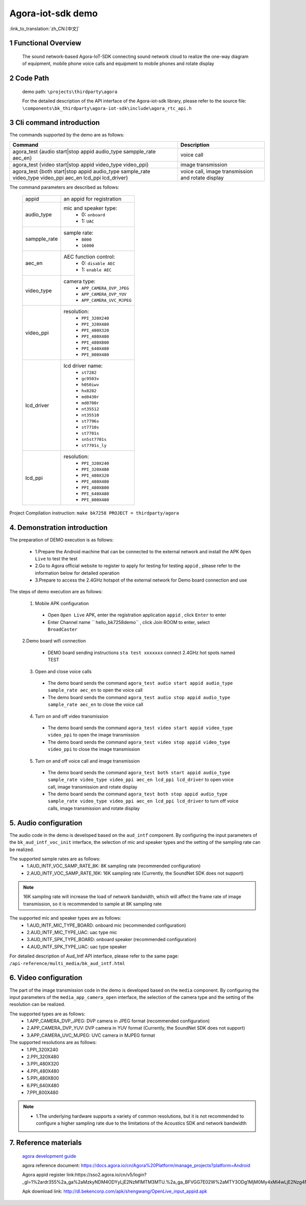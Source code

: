 Agora-iot-sdk demo
===================================

:link_to_translation:`zh_CN:[中文]`

1 Functional Overview
--------------------------
	The sound network-based Agora-IoT-SDK connecting sound network cloud to realize the one-way diagram of equipment, mobile phone voice calls and equipment to mobile phones and rotate display

2 Code Path
--------------------
	demo path: ``\projects\thirdparty\agora``

	For the detailed description of the API interface of the Agora-iot-sdk library, please refer to the source file: ``\components\bk_thirdparty\agora-iot-sdk\include\agora_rtc_api.h``

3 Cli command introduction
-----------------------------------
The commands supported by the demo are as follows:

+----------------------------------------------------------------------------------------------------------+---------------------------------------------------+
|Command                                                                                                   |Description                                        |
+==========================================================================================================+===================================================+
|agora_test {audio start|stop appid audio_type sampple_rate aec_en}                                        |voice call                                         |
+----------------------------------------------------------------------------------------------------------+---------------------------------------------------+
|agora_test {video start|stop appid video_type video_ppi}                                                  |image transmission                                 |
+----------------------------------------------------------------------------------------------------------+---------------------------------------------------+
|agora_test {both start|stop appid audio_type sample_rate video_type video_ppi aec_en lcd_ppi lcd_driver}  |voice call, image transmission and rotate display  |
+----------------------------------------------------------------------------------------------------------+---------------------------------------------------+

The command parameters are described as follows:

    +--------------------+-------------------------------------------------+
    |appid               | an appid for registration                       |
    +--------------------+-------------------------------------------------+
    |audio_type          | mic and speaker type:                           |
    |                    |  - 0: ``onboard``                               |
    |                    |  - 1: ``UAC``                                   |
    +--------------------+-------------------------------------------------+
    |sampple_rate        | sample rate:                                    |
    |                    |  - ``8000``                                     |
    |                    |  - ``16000``                                    |
    +--------------------+-------------------------------------------------+
    |aec_en              | AEC function control:                           |
    |                    |  - 0: ``disable AEC``                           |
    |                    |  - 1: ``enable AEC``                            |
    +--------------------+-------------------------------------------------+
    |video_type          | camera type:                                    |
    |                    |  - ``APP_CAMERA_DVP_JPEG``                      |
    |                    |  - ``APP_CAMERA_DVP_YUV``                       |
    |                    |  - ``APP_CAMERA_UVC_MJPEG``                     |
    +--------------------+-------------------------------------------------+
    |video_ppi           | resolution:                                     |
    |                    |  - ``PPI_320X240``                              |
    |                    |  - ``PPI_320X480``                              |
    |                    |  - ``PPI_480X320``                              |
    |                    |  - ``PPI_480X480``                              |
    |                    |  - ``PPI_480X800``                              |
    |                    |  - ``PPI_640X480``                              |
    |                    |  - ``PPI_800X480``                              |
    +--------------------+-------------------------------------------------+
    |lcd_driver          | lcd driver name:                                |
    |                    |  - ``st7282``                                   |
    |                    |  - ``gc9503v``                                  |
    |                    |  - ``h050iwv``                                  |
    |                    |  - ``hx8282``                                   |
    |                    |  - ``md0430r``                                  |
    |                    |  - ``md0700r``                                  |
    |                    |  - ``nt35512``                                  |
    |                    |  - ``nt35510``                                  |
    |                    |  - ``st7796s``                                  |
    |                    |  - ``st7710s``                                  |
    |                    |  - ``st7701s``                                  |
    |                    |  - ``sn5st7701s``                               |
    |                    |  - ``st7701s_ly``                               |
    +--------------------+-------------------------------------------------+
    |lcd_ppi             | resolution:                                     |
    |                    |  - ``PPI_320X240``                              |
    |                    |  - ``PPI_320X480``                              |
    |                    |  - ``PPI_480X320``                              |
    |                    |  - ``PPI_480X480``                              |
    |                    |  - ``PPI_480X800``                              |
    |                    |  - ``PPI_640X480``                              |
    |                    |  - ``PPI_800X480``                              |
    +--------------------+-------------------------------------------------+


Project Compilation instruction: ``make bk7258 PROJECT = thirdparty/agora``

4. Demonstration introduction
-------------------------------------------

The preparation of DEMO execution is as follows:

	- 1.Prepare the Android machine that can be connected to the external network and install the APK ``Open Live`` to test the test
	- 2.Go to Agora official website to register to apply for testing for testing ``appid`` , please refer to the information below for detailed operation
	- 3.Prepare to access the 2.4GHz hotspot of the external network for Demo board connection and use

The steps of demo execution are as follows:

	1. Mobile APK configuration

	 - Open ``Open Live`` APK, enter the registration application ``appid`` , click ``Enter`` to enter
	 - Enter Channel name `` hello_bk7258demo`` , click Join ROOM to enter, select ``BroadCaster``

	2.Demo board wifi connection

	 - DEMO board sending instructions ``sta test xxxxxxx`` connect 2.4GHz hot spots named TEST

	3. Open and close voice calls

	 - The demo board sends the command ``agora_test audio start appid audio_type sample_rate aec_en`` to open the voice call
	 - The demo board sends the command ``agora_test audio stop appid audio_type sample_rate aec_en`` to close the voice call

	4. Turn on and off video transmission

	 - The demo board sends the command ``agora_test video start appid video_type video_ppi`` to open the image transmission
	 - The demo board sends the command ``agora_test video stop appid video_type video_ppi`` to close the image transmission

	5. Turn on and off voice call and image transmission

	 - The demo board sends the command ``agora_test both start appid audio_type sample_rate video_type video_ppi aec_en lcd_ppi lcd_driver`` to open voice call, image transmission and rotate display
	 - The demo board sends the command ``agora_test both stop appid audio_type sample_rate video_type video_ppi aec_en lcd_ppi lcd_driver`` to turn off voice calls, image transmission and rotate display

5. Audio configuration
----------------------------

The audio code in the demo is developed based on the ``aud_intf`` component. By configuring the input parameters of the ``bk_aud_intf_voc_init`` interface, the selection of mic and speaker types and the setting of the sampling rate can be realized.

The supported sample rates are as follows:
	- 1.AUD_INTF_VOC_SAMP_RATE_8K: 8K sampling rate (recommended configuration)
	- 2.AUD_INTF_VOC_SAMP_RATE_16K: 16K sampling rate (Currently, the SoundNet SDK does not support)

.. note::
    16K sampling rate will increase the load of network bandwidth, which will affect the frame rate of image transmission, so it is recommended to sample at 8K sampling rate

The supported mic and speaker types are as follows:
	- 1.AUD_INTF_MIC_TYPE_BOARD: onboard mic (recommended configuration)
	- 2.AUD_INTF_MIC_TYPE_UAC: uac type mic
	- 3.AUD_INTF_SPK_TYPE_BOARD: onboard speaker (recommended configuration)
	- 4.AUD_INTF_SPK_TYPE_UAC: uac type speaker

For detailed description of Aud_Intf API interface, please refer to the same page: ``/api-reference/multi_media/bk_aud_intf.html``

6. Video configuration
----------------------------

The part of the image transmission code in the demo is developed based on the ``media`` component. By configuring the input parameters of the ``media_app_camera_open`` interface, the selection of the camera type and the setting of the resolution can be realized.

The supported types are as follows:
	- 1.APP_CAMERA_DVP_JPEG: DVP camera in JPEG format (recommended configuration)
	- 2.APP_CAMERA_DVP_YUV: DVP camera in YUV format (Currently, the SoundNet SDK does not support)
	- 3.APP_CAMERA_UVC_MJPEG: UVC camera in MJPEG format

The supported resolutions are as follows:
	- 1.PPI_320X240
	- 2.PPI_320X480
	- 3.PPI_480X320
	- 4.PPI_480X480
	- 5.PPI_480X800
	- 6.PPI_640X480
	- 7.PPI_800X480

.. note::
  - 1.The underlying hardware supports a variety of common resolutions, but it is not recommended to configure a higher sampling rate due to the limitations of the Acoustics SDK and network bandwidth

7. Reference materials
----------------------------

	`agora development guide <../../../developer-guide/agora/index.html>`_

	agora reference document: https://docs.agora.io/cn/Agora%20Platform/manage_projects?platform=Android

	Agora appid register link:https://sso2.agora.io/cn/v5/login?_gl=1%2ardr355%2a_ga%2aMzkyNDM4ODYyLjE2NzM1MTM3MTU.%2a_ga_BFVGG7E02W%2aMTY3ODg1MjM0My4xMi4wLjE2Nzg4NTIzNDYuMC4wLjA.

	Apk download link: http://dl.bekencorp.com/apk/shengwang/OpenLive_input_appid.apk
